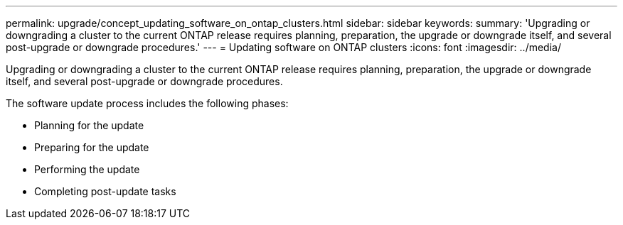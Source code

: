 ---
permalink: upgrade/concept_updating_software_on_ontap_clusters.html
sidebar: sidebar
keywords: 
summary: 'Upgrading or downgrading a cluster to the current ONTAP release requires planning, preparation, the upgrade or downgrade itself, and several post-upgrade or downgrade procedures.'
---
= Updating software on ONTAP clusters
:icons: font
:imagesdir: ../media/

[.lead]
Upgrading or downgrading a cluster to the current ONTAP release requires planning, preparation, the upgrade or downgrade itself, and several post-upgrade or downgrade procedures.

The software update process includes the following phases:

* Planning for the update
* Preparing for the update
* Performing the update
* Completing post-update tasks
